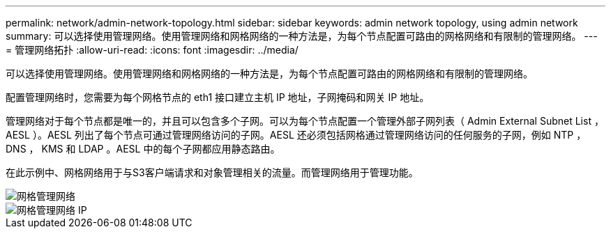 ---
permalink: network/admin-network-topology.html 
sidebar: sidebar 
keywords: admin network topology, using admin network 
summary: 可以选择使用管理网络。使用管理网络和网格网络的一种方法是，为每个节点配置可路由的网格网络和有限制的管理网络。 
---
= 管理网络拓扑
:allow-uri-read: 
:icons: font
:imagesdir: ../media/


[role="lead"]
可以选择使用管理网络。使用管理网络和网格网络的一种方法是，为每个节点配置可路由的网格网络和有限制的管理网络。

配置管理网络时，您需要为每个网格节点的 eth1 接口建立主机 IP 地址，子网掩码和网关 IP 地址。

管理网络对于每个节点都是唯一的，并且可以包含多个子网。可以为每个节点配置一个管理外部子网列表（ Admin External Subnet List ， AESL ）。AESL 列出了每个节点可通过管理网络访问的子网。AESL 还必须包括网格通过管理网络访问的任何服务的子网，例如 NTP ， DNS ， KMS 和 LDAP 。AESL 中的每个子网都应用静态路由。

在此示例中、网格网络用于与S3客户端请求和对象管理相关的流量。而管理网络用于管理功能。

image::../media/grid_admin_networks.png[网格管理网络]

image::../media/grid_admin_networks_ips.png[网格管理网络 IP]
